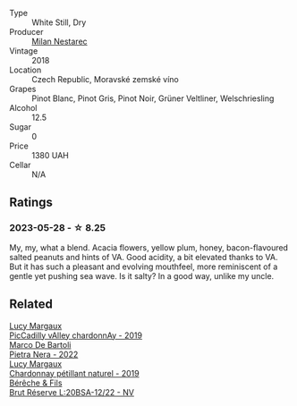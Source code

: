 #+attr_html: :class wine-main-image
[[file:/images/11/81146b-ae40-4427-a001-05539bdb58e0/2023-05-29-09-35-38-65FA662B-E8CE-469C-B937-2501BF308354-1-105-c@512.webp]]

- Type :: White Still, Dry
- Producer :: [[barberry:/producers/23b1afff-56d1-45e2-993b-aa9ca73104f9][Milan Nestarec]]
- Vintage :: 2018
- Location :: Czech Republic, Moravské zemské víno
- Grapes :: Pinot Blanc, Pinot Gris, Pinot Noir, Grüner Veltliner, Welschriesling
- Alcohol :: 12.5
- Sugar :: 0
- Price :: 1380 UAH
- Cellar :: N/A

** Ratings

*** 2023-05-28 - ☆ 8.25

My, my, what a blend. Acacia flowers, yellow plum, honey, bacon-flavoured salted peanuts and hints of VA. Good acidity, a bit elevated thanks to VA. But it has such a pleasant and evolving mouthfeel, more reminiscent of a gentle yet pushing sea wave. Is it salty? In a good way, unlike my uncle.

** Related

#+begin_export html
<div class="flex-container">
  <a class="flex-item flex-item-left" href="/wines/0f0c81ab-01db-4463-8988-d2267f9e1377.html">
    <img class="flex-bottle" src="/images/0f/0c81ab-01db-4463-8988-d2267f9e1377/2023-05-29-09-41-15-8198C1A8-84D1-417C-95E0-1311FB0E1DA1-1-105-c@512.webp"></img>
    <section class="h">Lucy Margaux</section>
    <section class="h text-bolder">PicCadilly vAlley chardonnAy - 2019</section>
  </a>

  <a class="flex-item flex-item-right" href="/wines/3b456bae-a9d9-437a-9acb-25ca9df3670e.html">
    <img class="flex-bottle" src="/images/3b/456bae-a9d9-437a-9acb-25ca9df3670e/2023-05-29-09-31-45-8FB7B622-33D2-4AF5-80F6-46C31A3BE256-1-105-c@512.webp"></img>
    <section class="h">Marco De Bartoli</section>
    <section class="h text-bolder">Pietra Nera - 2022</section>
  </a>

  <a class="flex-item flex-item-left" href="/wines/58f06e3f-5408-4d50-843d-dc0c988b89aa.html">
    <img class="flex-bottle" src="/images/58/f06e3f-5408-4d50-843d-dc0c988b89aa/2023-05-29-09-42-43-BA333C93-B7FD-4C5B-92F5-E334A1179A29-1-105-c@512.webp"></img>
    <section class="h">Lucy Margaux</section>
    <section class="h text-bolder">Chardonnay pétillant naturel - 2019</section>
  </a>

  <a class="flex-item flex-item-right" href="/wines/e02f4c99-e6b4-446f-bad4-464f90769ff7.html">
    <img class="flex-bottle" src="/images/e0/2f4c99-e6b4-446f-bad4-464f90769ff7/2023-05-28-17-36-39-AF21E60E-47DE-4C7A-AC76-9453F7D7CF29-1-105-c@512.webp"></img>
    <section class="h">Bérêche & Fils</section>
    <section class="h text-bolder">Brut Réserve L:20BSA-12/22 - NV</section>
  </a>

</div>
#+end_export
